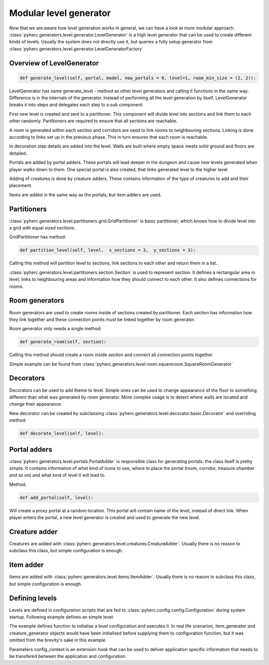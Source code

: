 Modular level generator
***********************
Now that we are aware how level generation works in general, we can have
a look at more modular approach. 
:class:`pyherc.generators.level.generator.LevelGenerator` is a high level
generator that can be used to create different kinds of levels. Usually
the system does not directly use it, but queries a fully setup generator
from :class:`pyherc.generators.level.generator.LevelGeneratorFactory`

Overview of LevelGenerator
==========================
.. code-block:: python

    def generate_level(self, portal, model, new_portals = 0, level=1, room_min_size = (2, 2)):

LevelGenerator has same generate_level - method as other level generators and
calling it functions in the same way. Difference is in the internals of the
generator. Instead of performing all the level generation by itself, 
LevelGenerator breaks it into steps and delegates each step to a sub component.

First new level is created and sent to a partitioner. This component will
divide level into sections and link them to each other randomly. Partitioners
are required to ensure that all sections are reachable.

A room is generated within each section and corridors are used to link rooms
to neighbouring sections. Linking is done according to links set up in the
previous phase. This in turn ensures that each room is reachable.

In decoration step details are added into the level. Walls are built where
empty space meets solid ground and floors are detailed.

Portals are added by portal adders. These portals will lead deeper in the dungeon
and cause new levels generated when player walks down to them. One special portal
is also created, that links generated level to the higher level.

Adding of creatures is done by creature adders. These contains information of the
type of creatures to add and their placement.

Items are added in the same way as the portals, but item adders are used.

.. graphviz:: 

    digraph hierarchy {
    splines=false
    size="9,9"
    node[shape=record,style=filled,fillcolor=gray95]
    edge[dir=forward, arrowtail=empty]
    LevelGenerator [label = "{LevelGenerator|...|+ generate_level(portal)}"]
    Partitioner [label = "{Partitioner|...| + partition_level(level)}"]
    RoomGenerator [label = "{RoomGenerator|...|+ generate_room(section)}"]
    Decorator [label = "{Decorator|...|+ decorate_level(level)}"]
    PortalAdder [label = "{PortalAdder|...|+ add_portal(level)}"]
    ItemAdder [label = "{ItemAdder|...| + add_items(level)}"]
    CreatureAdder [label = "{CreatureAdder|...| + add_creatures(level)}"]
    Connector [label = "{Connector|...|+ connect_sections(...)}"]
    DecoratorConfig [label = "{DecoratorConfig|...|...}"]
    ItemAdderConfiguration [label = "{ItemAdderConfiguration|...|+ add_item(...)}"]
    CreatureAdderConfiguration [label = "{CreatureAdderConfiguration|...|+ add_creature(...)}"]

    LevelGenerator->Partitioner [tailport=s, headport=n]
    LevelGenerator->RoomGenerator [headlabel="*", tailport=s, headport=n]
    LevelGenerator->Decorator [headlabel="*", tailport=s, headport=n]
    LevelGenerator->PortalAdder [tailport=s, headport=n] 
    LevelGenerator->ItemAdder [tailport=s, headport=n]
    LevelGenerator->CreatureAdder [tailport=s, headport=n]
    
    Partitioner->Connector [headlabel="*", tailport=s, headport=n]
    Decorator->DecoratorConfig [tailport=s, headport=n]
    ItemAdder->ItemAdderConfiguration [tailport=s, headport=n]
    CreatureAdder->CreatureAdderConfiguration [tailport=s, headport=n]
    }

Partitioners
============
:class:`pyherc.generators.level.partitioners.grid.GridPartitioner` is basic partitioner,
which knows how to divide level into a grid with equal sized sections.

GridPartitioner has method:

.. code-block:: python

    def partition_level(self, level,  x_sections = 3,  y_sections = 3):
    
Calling this method will partition level to sections, link sections to each other
and return them in a list.

:class:`pyherc.generators.level.partitioners.section.Section` is used to represent
section. It defines a rectangular area in level, links to neighbouring areas and
information how they should connect to each other. It also defines connections
for rooms.

Room generators
===============
Room generators are used to create rooms inside of sections created by partitioner.
Each section has information how they link together and these connection points must
be linked together by room generator.

Room generator only needs a single method:

.. code-block:: python

    def generate_room(self, section):

Calling this method should create a room inside section and connect all connection
points together.

Simple example can be found from :class:`pyherc.generators.level.room.squareroom.SquareRoomGenerator`

Decorators
==========
Decorators can be used to add theme to level. Simple ones can be used to change
appearance of the floor to something different than what was generated by room 
generator. More complex usage is to detect where walls are located and change 
their appearance.

New decorator can be created by subclassing :class:`pyherc.generators.level.decorator.basic.Decorator`
and overriding method:

.. code-block:: python

    def decorate_level(self, level):

Portal adders
=============
:class:`pyherc.generators.level.portals.PortalAdder` is responsible class for
generating portals. the class itself is pretty simple. It contains information 
of what kind of icons to use, where to place the portal (room, corridor, 
treasure chamber and so on) and what kind of level it will lead to.

Method:

.. code-block:: python

    def add_portal(self, level):

Will create a proxy portal at a random location. This portal will contain 
name of the level, instead of direct link. When player enters the portal,
a new level generator is created and used to generate the new level.
    
Creature adder
==============
Creatures are added with :class:`pyherc.generators.level.creatures.CreatureAdder`.
Usually there is no reason to subclass this class, but simple configuration is
enough.

Item adder
==========
Items  are added with :class:`pyherc.generators.level.items.ItemAdder`.
Usually there is no reason to subclass this class, but simple configuration is
enough.

Defining levels
===============
Levels are defined in configuration scripts that are fed to 
:class:`pyherc.config.config.Configuration` during system startup. Following 
example defines an simple level:

.. testcode::

    from random import Random
    from pyherc.generators.level.partitioners import GridPartitioner
    from pyherc.generators.level.room import SquareRoomGenerator
    
    from pyherc.generators.level.decorator import ReplacingDecorator
    from pyherc.generators.level.decorator import ReplacingDecoratorConfig
    from pyherc.generators.level.decorator import WallBuilderDecorator
    from pyherc.generators.level.decorator import WallBuilderDecoratorConfig
    from pyherc.generators.level.decorator import AggregateDecorator
    from pyherc.generators.level.decorator import AggregateDecoratorConfig
    
    from pyherc.generators.level.items import ItemAdderConfiguration, ItemAdder
    from pyherc.generators.level.creatures import CreatureAdderConfiguration
    from pyherc.generators.level.creatures import CreatureAdder
    
    from pyherc.generators.level.portals import PortalAdderConfiguration

    from pyherc.config.dsl import LevelConfiguration, LevelContext
    
    def init_level(rng, item_generator, creature_generator, level_size, context):
        room_generators = [SquareRoomGenerator('FLOOR_NATURAL',
                                               'WALL_EMPTY',
                                               ['upper crypt']),
                           SquareRoomGenerator('FLOOR_CONSTRUCTED',
                                               'WALL_EMPTY',
                                               ['upper crypt'])]
        level_partitioners = [GridPartitioner(['upper crypt'],
                                              4,
                                              3,
                                              rng)]
    
        replacer_config = ReplacingDecoratorConfig(['upper crypt'],
                                        {'FLOOR_NATURAL': 'FLOOR_ROCK',
                                        'FLOOR_CONSTRUCTED': 'FLOOR_BRICK'},
                                        {'WALL_NATURAL': 'WALL_GROUND',
                                        'WALL_CONSTRUCTED': 'WALL_ROCK'})
        replacer = ReplacingDecorator(replacer_config)
    
        wallbuilder_config = WallBuilderDecoratorConfig(['upper crypt'],
                                            {'WALL_NATURAL': 'WALL_CONSTRUCTED'},
                                            'WALL_EMPTY')
        wallbuilder = WallBuilderDecorator(wallbuilder_config)
    
        aggregate_decorator_config = AggregateDecoratorConfig(['upper crypt'],
                                                              [wallbuilder,
                                                              replacer])
    
        decorators = [AggregateDecorator(aggregate_decorator_config)]
    
        item_adder_config = ItemAdderConfiguration(['upper crypt'])
        item_adder_config.add_item(min_amount = 2,
                                   max_amount = 4,
                                   type = 'weapon',
                                   location = 'room')
        item_adder_config.add_item(min_amount = 2,
                                   max_amount = 4,
                                   type = 'potion',
                                   location = 'room')
        item_adder_config.add_item(min_amount = 0,
                                   max_amount = 5,
                                   type = 'food',
                                   location = 'room')
        item_adders = [ItemAdder(item_generator,
                                item_adder_config,
                                rng)]
    
        creature_adder_config = CreatureAdderConfiguration(['upper crypt'])

        creature_adder_config.add_creature(min_amount = 4,
                                           max_amount = 8,
                                           name = 'spider')
    
        creature_adders = [CreatureAdder(creature_generator,
                                        creature_adder_config,
                                        rng)]
    
        portal_adder_configurations = [PortalAdderConfiguration(
                                            icons = ('PORTAL_STAIRS_DOWN',
                                                     'PORTAL_STAIRS_UP'),
                                            level_type = 'upper catacombs',
                                            location_type = 'room',
                                            chance = 25,
                                            new_level = 'upper crypt',
                                            unique = True)]
    
        level_context = LevelContext(size = level_size,
                                    floor_type = 'FLOOR_NATURAL',
                                    wall_type = 'WALL_NATURAL',
                                    empty_floor = 0,
                                    empty_wall = 'WALL_EMPTY',
                                    level_types = ['upper crypt'])
    
        config = (LevelConfiguration()
                        .with_rooms(room_generators)
                        .with_partitioners(level_partitioners)
                        .with_decorators(decorators)
                        .with_items(item_adders)
                        .with_creatures(creature_adders)
                        .with_portals(portal_adder_configurations)
                        .with_contexts([level_context])
                        .build())
        return config

    rng = Random()
    item_generator = None
    creature_generator = None
    level_size = (80, 60)
    config_context = object()
        
    config = init_level(rng, item_generator, creature_generator, level_size, config_context)
    
    print(config)

The example defines function to initialise a level configuration and executes 
it. In real life scenarion, item_generator and creature_generator objects would
have been initialised before supplying them to configuration function, but it
was omitted from the brevity's sake in this example.

Parameters config_context is an extension hook that can be used to deliver
application specific information that needs to be transfered between the 
application and configuration.
    
.. testoutput::
    
    <pyherc.generators.level.config.LevelGeneratorFactoryConfig object at 0x...>
